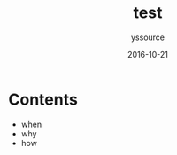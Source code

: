 #+TITLE: test
#+AUTHOR: yssource
#+EMAIL: yssource@163.com
#+LANGUAGE: zh-Hans
#+OPTIONS: H:3 num:nil toc:nil \n:nil ::t |:t ^:nil -:nil f:t *:t <:t
#+URI: /blog/%y/%m/%d/
#+DATE: 2016-10-21
#+LAYOUT: post
#+TAGS:
#+CATEGORIES:
#+DESCRIPTON:

* Contents

#+BEGIN_HTML
<!--more-->
#+END_HTML
- when
- why
- how
